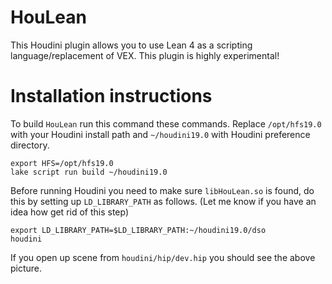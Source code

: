 * HouLean

  This Houdini plugin allows you to use Lean 4 as a scripting language/replacement of VEX. This plugin is highly experimental!

  [[file:preview.png]]

* Installation instructions

  To build =HouLean= run this command these commands. Replace =/opt/hfs19.0= with your Houdini install path and =~/houdini19.0= with Houdini preference directory.
#+begin_src
  export HFS=/opt/hfs19.0
  lake script run build ~/houdini19.0
#+end_src

  Before running Houdini you need to make sure =libHouLean.so= is found, do this by setting up =LD_LIBRARY_PATH= as follows. (Let me know if you have an idea how get rid of this step)
#+begin_src
  export LD_LIBRARY_PATH=$LD_LIBRARY_PATH:~/houdini19.0/dso
  houdini
#+end_src

If you open up scene from =houdini/hip/dev.hip= you should see the above picture.
